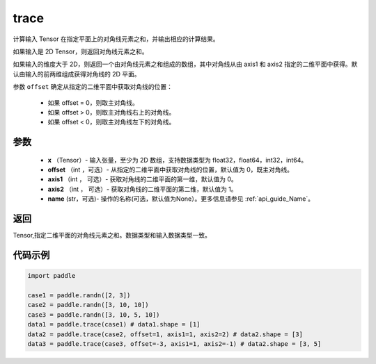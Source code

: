 .. _cn_api_tensor_trace:

trace
-------------------------------

.. py:function:: paddle.trace(x, offset=0, axis1=0, axis2=1, name=None)


计算输入 Tensor 在指定平面上的对角线元素之和，并输出相应的计算结果。

如果输入是 2D Tensor，则返回对角线元素之和。 

如果输入的维度大于 2D，则返回一个由对角线元素之和组成的数组，其中对角线从由 axis1 和 axis2 指定的二维平面中获得。默认由输入的前两维组成获得对角线的 2D 平面。

参数 ``offset`` 确定从指定的二维平面中获取对角线的位置：

    - 如果 offset = 0，则取主对角线。
    - 如果 offset > 0，则取主对角线右上的对角线。
    - 如果 offset < 0，则取主对角线左下的对角线。

参数
:::::::::
    - **x** （Tensor）- 输入张量，至少为 2D 数组，支持数据类型为 float32，float64，int32，int64。
    - **offset** （int ，可选）- 从指定的二维平面中获取对角线的位置，默认值为 0，既主对角线。
    - **axis1** （int ， 可选）- 获取对角线的二维平面的第一维，默认值为 0。
    - **axis2** （int ， 可选）- 获取对角线的二维平面的第二维，默认值为 1。
    - **name** (str，可选)- 操作的名称(可选，默认值为None）。更多信息请参见 :ref:`api_guide_Name`。

返回
:::::::::
Tensor,指定二维平面的对角线元素之和。数据类型和输入数据类型一致。


代码示例
:::::::::

..  code-block:: python

    import paddle

    case1 = paddle.randn([2, 3])
    case2 = paddle.randn([3, 10, 10])
    case3 = paddle.randn([3, 10, 5, 10])
    data1 = paddle.trace(case1) # data1.shape = [1]
    data2 = paddle.trace(case2, offset=1, axis1=1, axis2=2) # data2.shape = [3]
    data3 = paddle.trace(case3, offset=-3, axis1=1, axis2=-1) # data2.shape = [3, 5]
